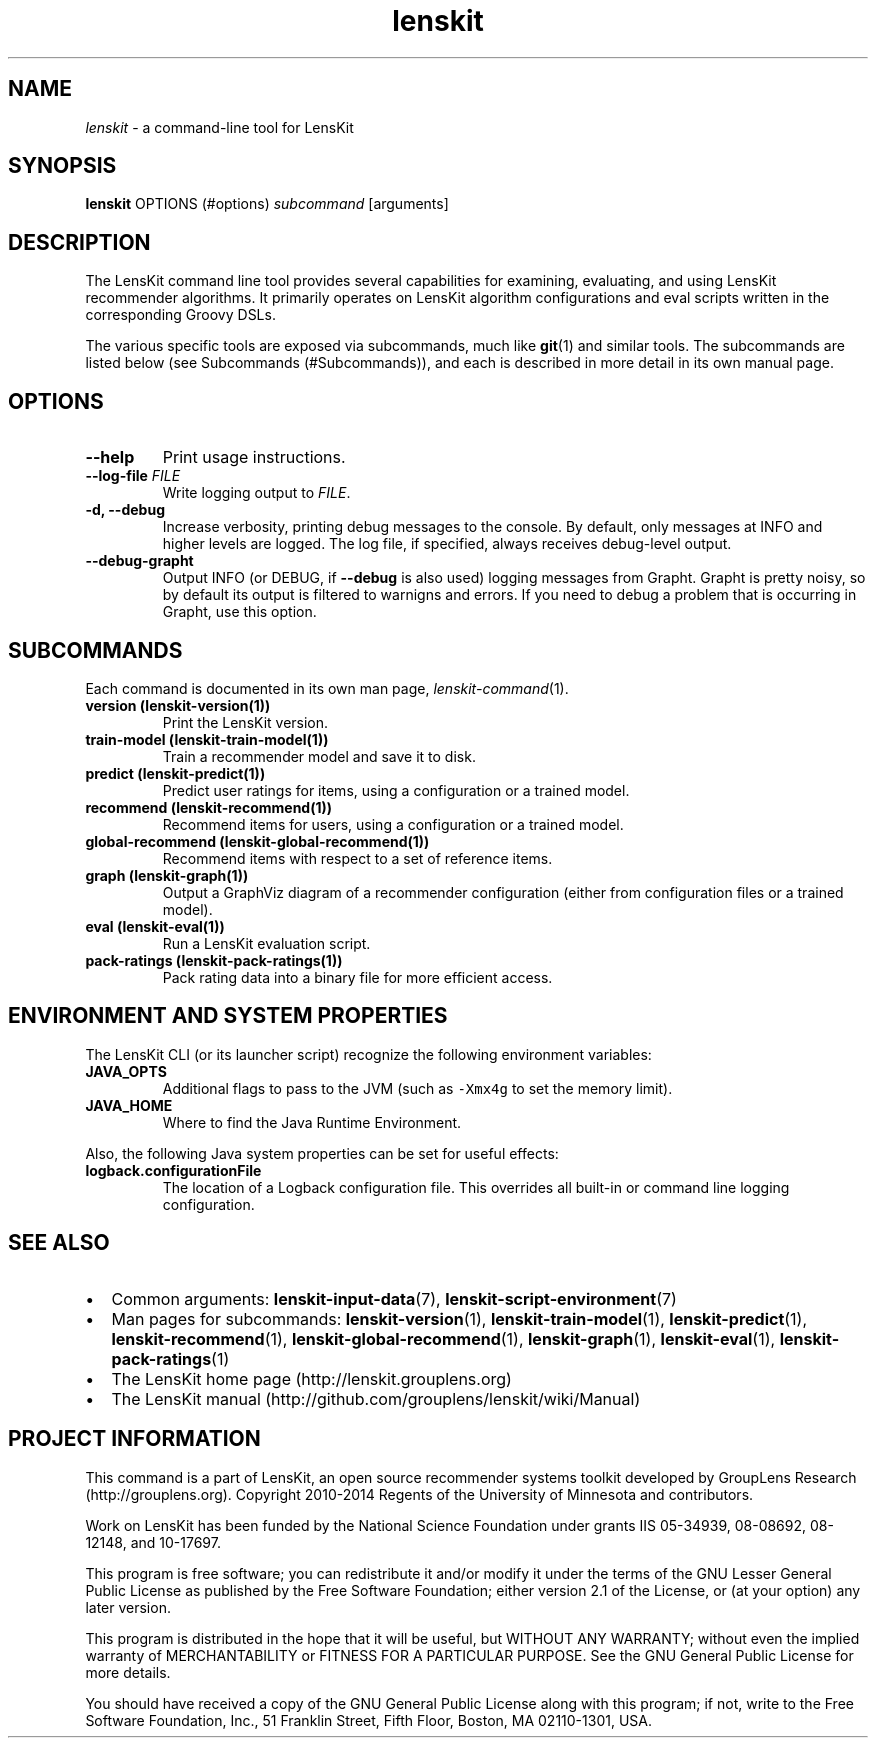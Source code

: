 .\" Automatically generated by Pandoc 1.15.1.1
.\"
.hy
.TH "lenskit" "" "" "2.2.1" "LensKit"
.SH NAME
.PP
\f[I]lenskit\f[] \- a command\-line tool for LensKit
.SH SYNOPSIS
.PP
\f[B]lenskit\f[] OPTIONS (#options) \f[I]subcommand\f[] [arguments]
.SH DESCRIPTION
.PP
The LensKit command line tool provides several capabilities for
examining, evaluating, and using LensKit recommender algorithms.
It primarily operates on LensKit algorithm configurations and eval
scripts written in the corresponding Groovy DSLs.
.PP
The various specific tools are exposed via subcommands, much like
\f[B]git\f[](1) and similar tools.
The subcommands are listed below (see Subcommands (#Subcommands)), and
each is described in more detail in its own manual page.
.SH OPTIONS
.TP
.B \-\-help
Print usage instructions.
.RS
.RE
.TP
.B \-\-log\-file \f[I]FILE\f[]
Write logging output to \f[I]FILE\f[].
.RS
.RE
.TP
.B \-d, \-\-debug
Increase verbosity, printing debug messages to the console.
By default, only messages at INFO and higher levels are logged.
The log file, if specified, always receives debug\-level output.
.RS
.RE
.TP
.B \-\-debug\-grapht
Output INFO (or DEBUG, if \f[B]\-\-debug\f[] is also used) logging
messages from Grapht.
Grapht is pretty noisy, so by default its output is filtered to warnigns
and errors.
If you need to debug a problem that is occurring in Grapht, use this
option.
.RS
.RE
.SH SUBCOMMANDS
.PP
Each command is documented in its own man page,
\f[I]lenskit\-command\f[](1).
.TP
.B version (\f[B]lenskit\-version\f[](1))
Print the LensKit version.
.RS
.RE
.TP
.B train\-model (\f[B]lenskit\-train\-model\f[](1))
Train a recommender model and save it to disk.
.RS
.RE
.TP
.B predict (\f[B]lenskit\-predict\f[](1))
Predict user ratings for items, using a configuration or a trained
model.
.RS
.RE
.TP
.B recommend (\f[B]lenskit\-recommend\f[](1))
Recommend items for users, using a configuration or a trained model.
.RS
.RE
.TP
.B global\-recommend (\f[B]lenskit\-global\-recommend\f[](1))
Recommend items with respect to a set of reference items.
.RS
.RE
.TP
.B graph (\f[B]lenskit\-graph\f[](1))
Output a GraphViz diagram of a recommender configuration (either from
configuration files or a trained model).
.RS
.RE
.TP
.B eval (\f[B]lenskit\-eval\f[](1))
Run a LensKit evaluation script.
.RS
.RE
.TP
.B pack\-ratings (\f[B]lenskit\-pack\-ratings\f[](1))
Pack rating data into a binary file for more efficient access.
.RS
.RE
.SH ENVIRONMENT AND SYSTEM PROPERTIES
.PP
The LensKit CLI (or its launcher script) recognize the following
environment variables:
.TP
.B JAVA_OPTS
Additional flags to pass to the JVM (such as \f[C]\-Xmx4g\f[] to set the
memory limit).
.RS
.RE
.TP
.B JAVA_HOME
Where to find the Java Runtime Environment.
.RS
.RE
.PP
Also, the following Java system properties can be set for useful
effects:
.TP
.B logback.configurationFile
The location of a Logback configuration file.
This overrides all built\-in or command line logging configuration.
.RS
.RE
.SH SEE ALSO
.IP \[bu] 2
Common arguments: \f[B]lenskit\-input\-data\f[](7),
\f[B]lenskit\-script\-environment\f[](7)
.IP \[bu] 2
Man pages for subcommands: \f[B]lenskit\-version\f[](1),
\f[B]lenskit\-train\-model\f[](1), \f[B]lenskit\-predict\f[](1),
\f[B]lenskit\-recommend\f[](1), \f[B]lenskit\-global\-recommend\f[](1),
\f[B]lenskit\-graph\f[](1), \f[B]lenskit\-eval\f[](1),
\f[B]lenskit\-pack\-ratings\f[](1)
.IP \[bu] 2
The LensKit home page (http://lenskit.grouplens.org)
.IP \[bu] 2
The LensKit manual (http://github.com/grouplens/lenskit/wiki/Manual)
.SH PROJECT INFORMATION
.PP
This command is a part of LensKit, an open source recommender systems
toolkit developed by GroupLens Research (http://grouplens.org).
Copyright 2010\-2014 Regents of the University of Minnesota and
contributors.
.PP
Work on LensKit has been funded by the National Science Foundation under
grants IIS 05\-34939, 08\-08692, 08\-12148, and 10\-17697.
.PP
This program is free software; you can redistribute it and/or modify it
under the terms of the GNU Lesser General Public License as published by
the Free Software Foundation; either version 2.1 of the License, or (at
your option) any later version.
.PP
This program is distributed in the hope that it will be useful, but
WITHOUT ANY WARRANTY; without even the implied warranty of
MERCHANTABILITY or FITNESS FOR A PARTICULAR PURPOSE.
See the GNU General Public License for more details.
.PP
You should have received a copy of the GNU General Public License along
with this program; if not, write to the Free Software Foundation, Inc.,
51 Franklin Street, Fifth Floor, Boston, MA 02110\-1301, USA.
